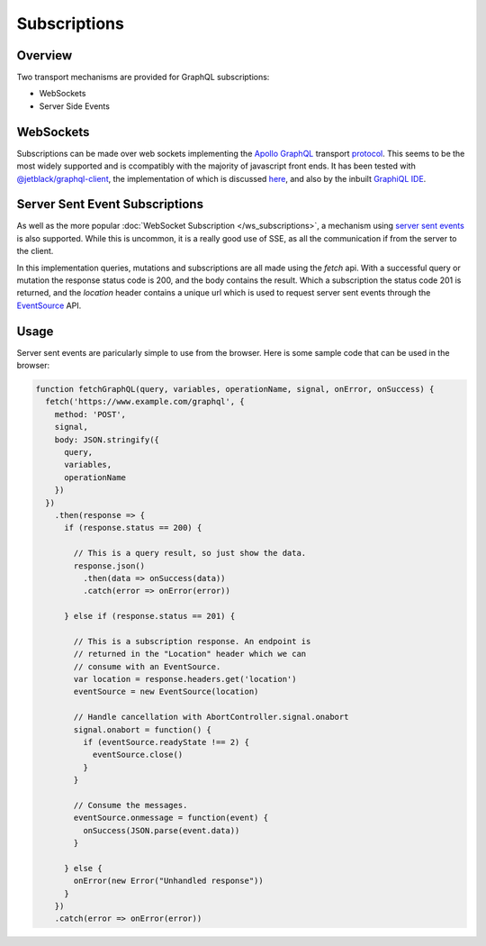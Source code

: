 Subscriptions
=============


Overview
--------

Two transport mechanisms are provided for GraphQL subscriptions:

* WebSockets
* Server Side Events

WebSockets
----------

Subscriptions can be made over web sockets implementing the
`Apollo GraphQL <https://www.apollographql.com/>`_
transport
`protocol <https://github.com/apollographql/subscriptions-transport-ws/blob/master/PROTOCOL.md?source=post_page--------------------------->`_.
This seems to be the most widely supported and is ccompatibly with the majority of javascript front ends. It has been
tested with `@jetblack/graphql-client <https://www.npmjs.com/package/@jetblack/graphql-client>`_, the implementation
of which is discussed `here <https://medium.com/@rob.blackbourn/writing-a-graphql-websocket-subscriber-in-javascript-4451abb9cd60>`_,
and also by the inbuilt `GraphiQL IDE <https://github.com/graphql/graphiql>`_.

Server Sent Event Subscriptions
-------------------------------

As well as the more popular :doc:`WebSocket Subscription </ws_subscriptions>`, a mechanism using
`server sent events <https://developer.mozilla.org/en-US/docs/Web/API/Server-sent_events>`_
is also supported. While this is uncommon, it is a really good use of SSE, as all the communication
if from the server to the client.

In this implementation queries, mutations and subscriptions are all made using the `fetch` api.
With a successful query or mutation the response status code is 200, and the body contains the
result. Which a subscription the status code 201 is returned, and the `location` header contains
a unique url which is used to request server sent events through the
`EventSource <https://developer.mozilla.org/en-US/docs/Web/API/EventSource>`_ API.

Usage
-----

Server sent events are paricularly simple to use from the browser. Here is some sample code
that can be used in the browser:

.. code-block:: js

    function fetchGraphQL(query, variables, operationName, signal, onError, onSuccess) {
      fetch('https://www.example.com/graphql', {
        method: 'POST',
        signal,
        body: JSON.stringify({
          query,
          variables,
          operationName
        })
      })
        .then(response => {
          if (response.status == 200) {

            // This is a query result, so just show the data.
            response.json()
              .then(data => onSuccess(data))
              .catch(error => onError(error))

          } else if (response.status == 201) {

            // This is a subscription response. An endpoint is
            // returned in the "Location" header which we can
            // consume with an EventSource.
            var location = response.headers.get('location')
            eventSource = new EventSource(location)

            // Handle cancellation with AbortController.signal.onabort
            signal.onabort = function() {
              if (eventSource.readyState !== 2) {
                eventSource.close()
              }
            }

            // Consume the messages.
            eventSource.onmessage = function(event) {
              onSuccess(JSON.parse(event.data))
            }

          } else {
            onError(new Error("Unhandled response"))
          }
        })
        .catch(error => onError(error))

